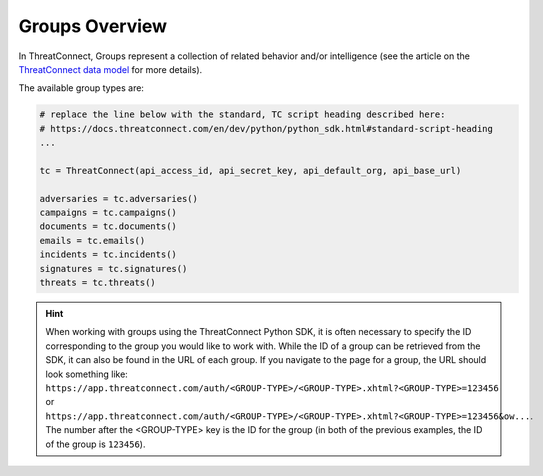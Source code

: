 Groups Overview
---------------

In ThreatConnect, Groups represent a collection of related behavior and/or intelligence (see the article on the `ThreatConnect data model <http://kb.threatconnect.com/customer/en/portal/articles/2092925-the-threatconnect-data-model>`_ for more details).

The available group types are:



.. code-block:: python

    # replace the line below with the standard, TC script heading described here:
    # https://docs.threatconnect.com/en/dev/python/python_sdk.html#standard-script-heading
    ...

    tc = ThreatConnect(api_access_id, api_secret_key, api_default_org, api_base_url)

    adversaries = tc.adversaries()
    campaigns = tc.campaigns()
    documents = tc.documents()
    emails = tc.emails()
    incidents = tc.incidents()
    signatures = tc.signatures()
    threats = tc.threats()

.. hint:: When working with groups using the ThreatConnect Python SDK, it is often necessary to specify the ID corresponding to the group you would like to work with. While the ID of a group can be retrieved from the SDK, it can also be found in the URL of each group. If you navigate to the page for a group, the URL should look something like: ``https://app.threatconnect.com/auth/<GROUP-TYPE>/<GROUP-TYPE>.xhtml?<GROUP-TYPE>=123456`` or ``https://app.threatconnect.com/auth/<GROUP-TYPE>/<GROUP-TYPE>.xhtml?<GROUP-TYPE>=123456&ow...``. The number after the <GROUP-TYPE> key is the ID for the group (in both of the previous examples, the ID of the group is ``123456``).
